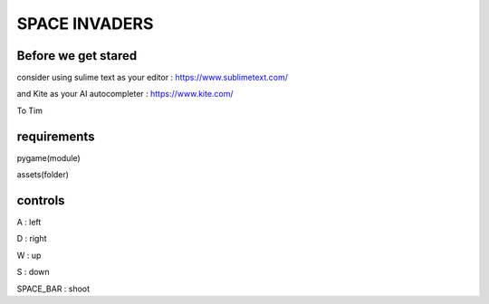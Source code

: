 SPACE INVADERS
==============

Before we get stared
--------------------

consider using sulime text as your editor : https://www.sublimetext.com/

and Kite as your AI autocompleter : https://www.kite.com/

To Tim

requirements
------------

pygame(module)

assets(folder)


controls
--------

A : left

D : right

W : up

S : down

SPACE_BAR : shoot